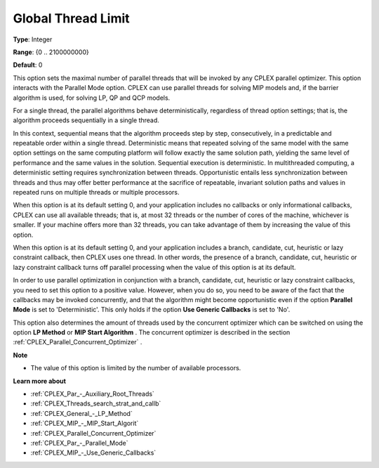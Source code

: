 .. _CPLEX_Par_-_GlobalThreadLimit:


Global Thread Limit
===================



**Type**:	Integer	

**Range**:	{0 .. 2100000000}	

**Default**:	0	



This option sets the maximal number of parallel threads that will be invoked by any CPLEX parallel optimizer. This option interacts with the Parallel Mode option. CPLEX can use parallel threads for solving MIP models and, if the barrier algorithm is used, for solving LP, QP and QCP models.



For a single thread, the parallel algorithms behave deterministically, regardless of thread option settings; that is, the algorithm proceeds sequentially in a single thread.



In this context, sequential means that the algorithm proceeds step by step, consecutively, in a predictable and repeatable order within a single thread. Deterministic means that repeated solving of the same model with the same option settings on the same computing platform will follow exactly the same solution path, yielding the same level of performance and the same values in the solution. Sequential execution is deterministic. In multithreaded computing, a deterministic setting requires synchronization between threads. Opportunistic entails less synchronization between threads and thus may offer better performance at the sacrifice of repeatable, invariant solution paths and values in repeated runs on multiple threads or multiple processors.



When this option is at its default setting 0, and your application includes no callbacks or only informational callbacks, CPLEX can use all available threads; that is, at most 32 threads or the number of cores of the machine, whichever is smaller. If your machine offers more than 32 threads, you can take advantage of them by increasing the value of this option.



When this option is at its default setting 0, and your application includes a branch, candidate, cut, heuristic or lazy constraint callback, then CPLEX uses one thread. In other words, the presence of a branch, candidate, cut, heuristic or lazy constraint callback turns off parallel processing when the value of this option is at its default.



In order to use parallel optimization in conjunction with a branch, candidate, cut, heuristic or lazy constraint callbacks, you need to set this option to a positive value. However, when you do so, you need to be aware of the fact that the callbacks may be invoked concurrently, and that the algorithm might become opportunistic even if the option **Parallel Mode**  is set to 'Deterministic'. This only holds if the option **Use Generic Callbacks**  is set to 'No'.



This option also determines the amount of threads used by the concurrent optimizer which can be switched on using the option **LP Method**  or **MIP Start Algorithm** . The concurrent optimizer is described in the section :ref:`CPLEX_Parallel_Concurrent_Optimizer` .



**Note** 

*	The value of this option is limited by the number of available processors.




**Learn more about** 

*	:ref:`CPLEX_Par_-_Auxiliary_Root_Threads` 
*	:ref:`CPLEX_Threads_search_strat_and_callb` 
*	:ref:`CPLEX_General_-_LP_Method` 
*	:ref:`CPLEX_MIP_-_MIP_Start_Algorit` 
*	:ref:`CPLEX_Parallel_Concurrent_Optimizer` 
*	:ref:`CPLEX_Par_-_Parallel_Mode` 
*	:ref:`CPLEX_MIP_-_Use_Generic_Callbacks` 



